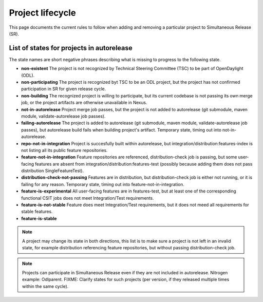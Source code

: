*****************
Project lifecycle
*****************

This page documents the current rules to follow when adding and removing
a particular project to Simultaneous Release (SR).

List of states for projects in autorelease
==========================================

The state names are short negative phrases describing what is missing to
progress to the following state.

- **non-existent**
  The project is not recognized by Technical Steering Committee (TSC) to be
  part of OpenDaylight (ODL).
- **non-participating**
  The project is recognized byt TSC to be an ODL project, but the project has
  not confirmed participation in SR for given release cycle.
- **non-building**
  The recognized project is willing to participate, but its current codebase is
  not passing its own merge job, or the project artifacts are otherwise
  unavailable in Nexus.
- **not-in-autorelease**
  Project merge job passes, but the project is not added to
  autorelease (git submodule, maven module, validate-autorelease job passes).
- **failing-autorelease**
  The project is added to autorelease (git submodule, maven module, validate-autorelease job passes),
  but autorelease build fails when building project's artifact.
  Temporary state, timing out into not-in-autorelease.
- **repo-not-in-integration**
  Project is succesfully built within autorelease, but integration/distribution:features-index
  is not listing all its public feature repositories.
- **feature-not-in-integration**
  Feature repositories are referenced, distribution-check job is passing,
  but some user-facing features are absent from integration/distribution:features-test
  (possibly because adding them does not pass distribution SingleFeatureTest).
- **distribution-check-not-passing**
  Features are in distribution, but distribution-check job is either not running,
  or it is failing for any reason. Temporary state, timing out into feature-not-in-integration.
- **feature-is-experimental**
  All user-facing features are in features-test, but at least one of the corresponding
  functional CSIT jobs does not meet Integration/Test requirements.
- **feature-is-not-stable**
  Feature does meet Integration/Test requirements, but it does not meed all requirements for stable features.
- **feature-is-stable**

.. note::

   A project may change its state in both directions, this list is to make sure
   a project is not left in an invalid state, for example distribution referencing
   feature repositories, but without passing distribution-check job.

.. note::

   Projects can participate in Simultaneous Release even if they are not included in autorelease.
   Nitrogen example: Odlparent.
   FIXME: Clarify states for such projects (per version, if they released multiple times within the same cycle).

.. todo::

   - Add links to documents concerning project lifecycle from TSC point of view.
   - Add links to M# templates, test requirements and other relevant info.
   - Mention other jobs involved in verification (verify, validate-autorelease, ... releng-check-poms).
   - Add back-references to this document (from integration/distribution, job definition templates, ...).
   - Do we need a special rules applicable at Release Review?
   - Mention that some rules do not make sense for Integration/Distribution project, provide substitute rules.
